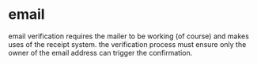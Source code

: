 * email

email verification requires the mailer to be working (of course) and makes uses of the receipt system. the verification process must ensure only the owner of the email address can trigger the confirmation.



